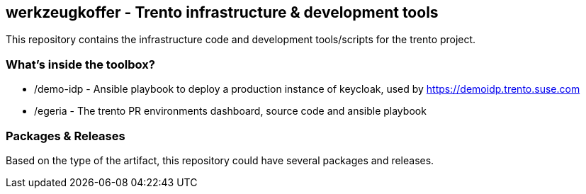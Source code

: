 == werkzeugkoffer - Trento infrastructure & development tools

This repository contains the infrastructure code and development
tools/scripts for the trento project.

=== What’s inside the toolbox?

* /demo-idp - Ansible playbook to deploy a production instance of
keycloak, used by https://demoidp.trento.suse.com
* /egeria - The trento PR environments dashboard, source code and
ansible playbook

=== Packages & Releases

Based on the type of the artifact, this repository could have several
packages and releases.
